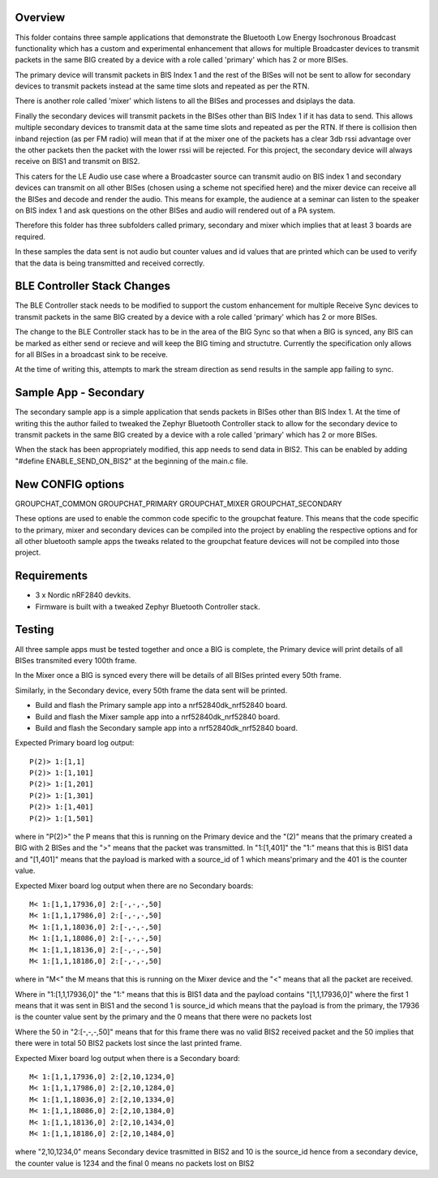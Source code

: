 Overview
********

This folder contains three sample applications that demonstrate the Bluetooth
Low Energy Isochronous Broadcast functionality which has a custom and 
experimental enhancement that allows for multiple Broadcaster devices to transmit 
packets in the same BIG created by a device with a role called 'primary' which 
has 2 or more BISes.

The primary device will transmit packets in BIS Index 1 and the rest of the BISes
will not be sent to allow for secondary devices to transmit packets instead at
the same time slots and repeated as per the RTN.

There is another role called 'mixer' which listens to all the BISes and processes
and dsiplays the data.

Finally the secondary devices will transmit packets in the BISes other than BIS
Index 1 if it has data to send. This allows multiple secondary devices to transmit
data at the same time slots and repeated as per the RTN. If there is collision then
inband rejection (as per FM radio) will mean that if at the mixer one of the packets
has a clear 3db rssi advantage over the other packets then the packet with the
lower rssi will be rejected. For this project, the secondary device will always 
receive on BIS1 and transmit on BIS2.

This caters for the LE Audio use case where a Broadcaster source can transmit audio
on BIS index 1 and secondary devices can transmit on all other BISes (chosen using
a scheme not specified here) and the mixer device can receive all the BISes and
decode and render the audio. This means for example, the audience at a seminar can
listen to the speaker on BIS index 1 and ask questions on the other BISes and 
audio will rendered out of a PA system.

Therefore this folder has three subfolders called primary, secondary and mixer
which implies that at least 3 boards are required.

In these samples the data sent is not audio but counter values and id values that
are printed which can be used to verify that the data is being transmitted and
received correctly.

BLE Controller Stack Changes
****************************

The BLE Controller stack needs to be modified to support the custom enhancement 
for multiple Receive Sync devices to transmit packets in the same BIG created by a
device with a role called 'primary' which has 2 or more BISes.

The change to the BLE Controller stack has to be in the area of the BIG Sync 
so that when a BIG is synced, any BIS can be marked as either send or recieve
and will keep the BIG timing and structutre. Currently the specification only
allows for all BISes in a broadcast sink to be receive.

At the time of writing this, attempts to mark the stream direction as send results
in the sample app failing to sync.

Sample App - Secondary
***********************

The secondary sample app is a simple application that sends packets in BISes other
than BIS Index 1. 
At the time of writing this the author failed to tweaked the Zephyr Bluetooth Controller
stack to allow for the secondary device to transmit packets in the same BIG created by
a device with a role called 'primary' which has 2 or more BISes.

When the stack has been appropriately modified, this app needs to send data in BIS2.
This can be enabled by adding "#define ENABLE_SEND_ON_BIS2" at the beginning of the
main.c file.

New CONFIG options
******************

GROUPCHAT_COMMON
GROUPCHAT_PRIMARY
GROUPCHAT_MIXER
GROUPCHAT_SECONDARY

These options are used to enable the common code specific to the groupchat
feature. This means that the code specific to the primary, mixer and secondary 
devices can be compiled into the project by enabling the respective options and for 
all other bluetooth sample apps the tweaks related to the groupchat feature devices 
will not be compiled into those project.

Requirements
************

* 3 x Nordic nRF2840 devkits.
* Firmware is built with a tweaked Zephyr Bluetooth Controller stack.

Testing
*******

All three sample apps must be tested together and once a BIG is complete, the
Primary device will print details of all BISes transmited every 100th frame.

In the Mixer once a BIG is synced every there will be details of all BISes printed
every 50th frame.

Similarly, in the Secondary device, every 50th frame the data sent will be printed.

* Build and flash the Primary sample app into a nrf52840dk_nrf52840 board.
* Build and flash the Mixer sample app into a nrf52840dk_nrf52840 board.
* Build and flash the Secondary sample app into a nrf52840dk_nrf52840 board.

Expected Primary board log output::
    
    P(2)> 1:[1,1]
    P(2)> 1:[1,101]
    P(2)> 1:[1,201]
    P(2)> 1:[1,301]
    P(2)> 1:[1,401]
    P(2)> 1:[1,501]

where in "P(2)>" the P means that this is running on the Primary device and 
the "(2)" means that the primary created a BIG with 2 BISes and the ">" means
that the packet was transmitted.
In "1:[1,401]" the "1:" means that this is BIS1 data and "[1,401]" means
that the payload is marked with a source_id of 1 which means'primary and
the 401 is the counter value.

Expected Mixer board log output when there are no Secondary boards::
        
    M< 1:[1,1,17936,0] 2:[-,-,-,50]
    M< 1:[1,1,17986,0] 2:[-,-,-,50]
    M< 1:[1,1,18036,0] 2:[-,-,-,50]
    M< 1:[1,1,18086,0] 2:[-,-,-,50]
    M< 1:[1,1,18136,0] 2:[-,-,-,50]
    M< 1:[1,1,18186,0] 2:[-,-,-,50]

where in "M<" the M means that this is running on the Mixer device and the "<"
means that all the packet are received.

Where in "1:[1,1,17936,0]" the "1:" means that this is BIS1 data and the payload 
contains "[1,1,17936,0]" where the first 1 means that it was sent in BIS1 and the 
second 1 is source_id  which means that the payload is from the primary, the 
17936 is the counter value sent by the primary and the 0 means that there were 
no packets lost

Where the 50 in "2:[-,-,-,50]" means that for this frame there was no valid
BIS2 received packet and the 50 implies that there were in total 50 BIS2 packets 
lost since the last printed frame.

Expected Mixer board log output when there is a Secondary board::
            
    M< 1:[1,1,17936,0] 2:[2,10,1234,0]
    M< 1:[1,1,17986,0] 2:[2,10,1284,0]
    M< 1:[1,1,18036,0] 2:[2,10,1334,0]
    M< 1:[1,1,18086,0] 2:[2,10,1384,0]
    M< 1:[1,1,18136,0] 2:[2,10,1434,0]
    M< 1:[1,1,18186,0] 2:[2,10,1484,0]

where "2,10,1234,0" means Secondary device trasmitted in BIS2 and 10 is the 
source_id hence from a secondary device, the counter value is 1234 and the 
final 0 means no packets lost on BIS2